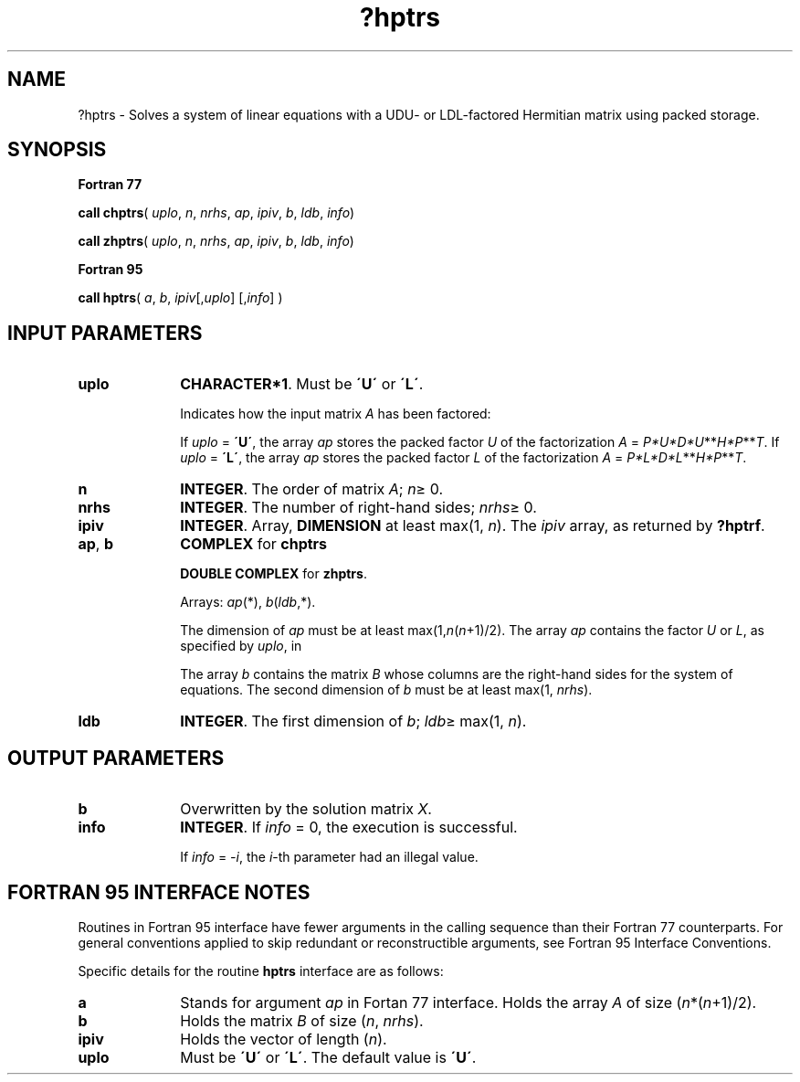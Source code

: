 .\" Copyright (c) 2002 \- 2008 Intel Corporation
.\" All rights reserved.
.\"
.TH ?hptrs 3 "Intel Corporation" "Copyright(C) 2002 \- 2008" "Intel(R) Math Kernel Library"
.SH NAME
?hptrs \- Solves a system of linear equations with a  UDU- or LDL-factored Hermitian matrix using packed storage.
.SH SYNOPSIS
.PP
.B Fortran 77
.PP
\fBcall chptrs\fR( \fIuplo\fR, \fIn\fR, \fInrhs\fR, \fIap\fR, \fIipiv\fR, \fIb\fR, \fIldb\fR, \fIinfo\fR)
.PP
\fBcall zhptrs\fR( \fIuplo\fR, \fIn\fR, \fInrhs\fR, \fIap\fR, \fIipiv\fR, \fIb\fR, \fIldb\fR, \fIinfo\fR)
.PP
.B Fortran 95
.PP
\fBcall hptrs\fR( \fIa\fR, \fIb\fR, \fIipiv\fR[,\fIuplo\fR] [,\fIinfo\fR] )
.SH INPUT PARAMETERS

.TP 10
\fBuplo\fR
.NL
\fBCHARACTER*1\fR.  Must be \fB\'U\'\fR or \fB\'L\'\fR.
.IP
Indicates how the input matrix \fIA\fR has been factored:
.IP
If \fIuplo\fR = \fB\'U\'\fR, the array \fIap\fR stores the packed factor \fIU\fR of the factorization \fIA\fR = \fIP*U*D*U\fR**\fIH\fR\fI*P\fR**\fIT\fR. If \fIuplo\fR = \fB\'L\'\fR, the array \fIap\fR stores the packed factor \fIL\fR of the factorization \fIA\fR = \fIP*L*D*L\fR**\fIH\fR\fI*P\fR**\fIT\fR.
.TP 10
\fBn\fR
.NL
\fBINTEGER\fR.  The order of matrix \fIA\fR; \fIn\fR\(>= 0.
.TP 10
\fBnrhs\fR
.NL
\fBINTEGER\fR.  The number of right-hand sides; \fInrhs\fR\(>= 0.
.TP 10
\fBipiv\fR
.NL
\fBINTEGER\fR. Array, \fBDIMENSION\fR at least max(1, \fIn\fR). The \fIipiv\fR array, as returned by \fB?hptrf\fR.
.TP 10
\fBap\fR, \fBb\fR
.NL
\fBCOMPLEX\fR for \fBchptrs\fR
.IP
\fBDOUBLE COMPLEX\fR for \fBzhptrs\fR. 
.IP
Arrays: \fIap\fR(*), \fIb\fR(\fIldb\fR,*). 
.IP
The dimension of \fIap\fR must be at least max(1,\fIn\fR(\fIn\fR+1)/2). The array \fIap\fR contains the factor \fIU\fR or \fIL\fR, as specified by \fIuplo\fR, in 
.IP
The array \fIb\fR contains the matrix \fIB\fR whose columns are the right-hand sides for the system of equations. The second dimension of \fIb\fR must be at least max(1, \fInrhs\fR).
.TP 10
\fBldb\fR
.NL
\fBINTEGER\fR.  The first dimension of \fIb\fR; \fIldb\fR\(>= max(1, \fIn\fR).
.SH OUTPUT PARAMETERS

.TP 10
\fBb\fR
.NL
Overwritten by the solution matrix \fIX\fR.
.TP 10
\fBinfo\fR
.NL
\fBINTEGER\fR. If \fIinfo\fR = 0, the execution is successful. 
.IP
If \fIinfo\fR = \fI-i\fR, the \fIi\fR-th parameter had an illegal value.
.SH FORTRAN 95 INTERFACE NOTES
.PP
.PP
Routines in Fortran 95 interface have fewer arguments in the calling sequence than their Fortran 77  counterparts. For general conventions applied to skip redundant or reconstructible arguments, see Fortran 95  Interface Conventions.
.PP
Specific details for the routine \fBhptrs\fR interface are as follows:
.TP 10
\fBa\fR
.NL
Stands for argument \fIap\fR in Fortan 77 interface. Holds the array \fIA\fR of size (\fIn\fR*(\fIn\fR+1)/2).
.TP 10
\fBb\fR
.NL
Holds the matrix \fIB\fR of size (\fIn\fR,\fI nrhs\fR).
.TP 10
\fBipiv\fR
.NL
Holds the vector of length (\fIn\fR).
.TP 10
\fBuplo\fR
.NL
Must be \fB\'U\'\fR or \fB\'L\'\fR. The default value is \fB\'U\'\fR.
